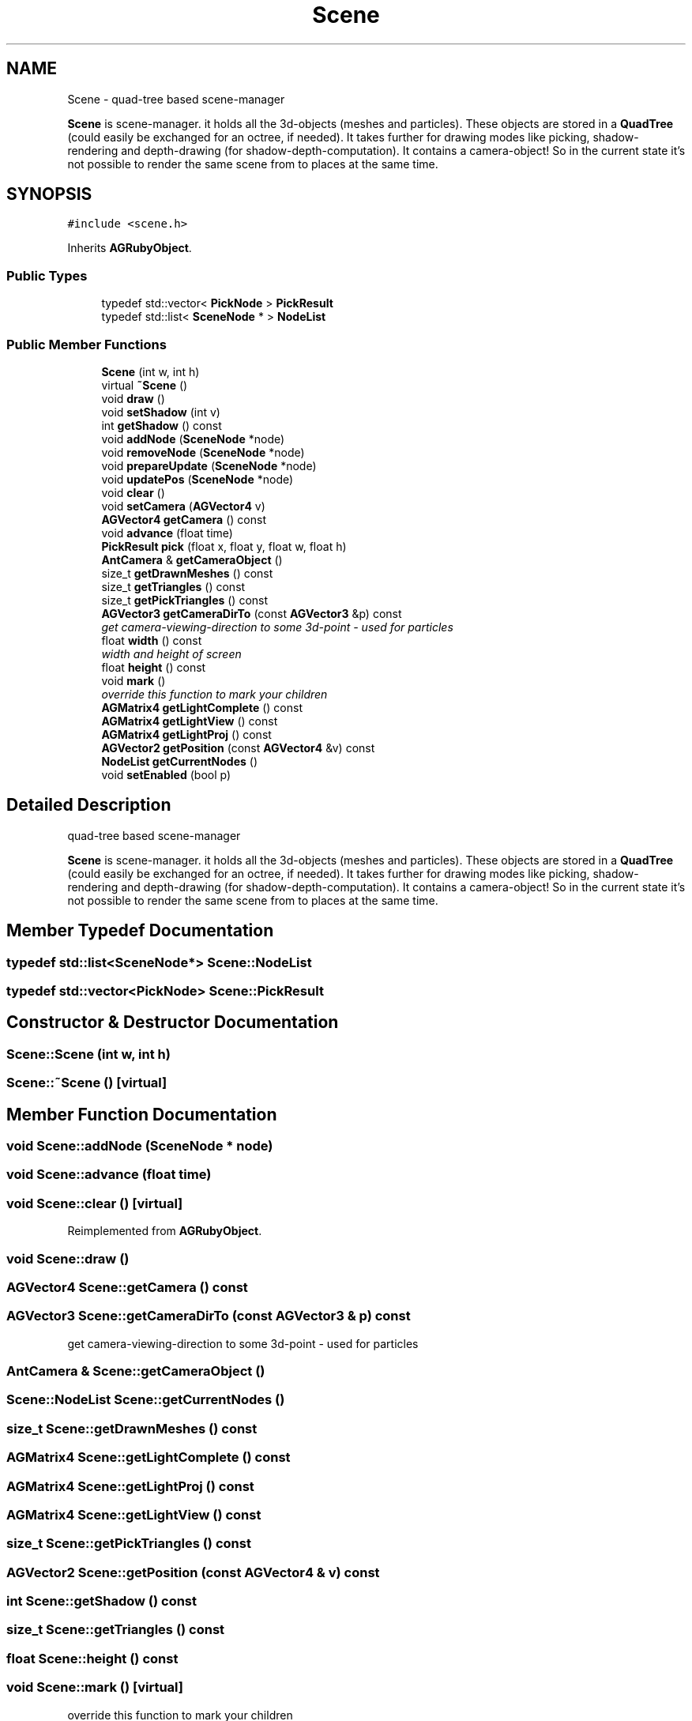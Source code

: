 .TH "Scene" 3 "27 Oct 2006" "Version 0.1.9" "Antargis" \" -*- nroff -*-
.ad l
.nh
.SH NAME
Scene \- quad-tree based scene-manager
.PP
\fBScene\fP is scene-manager. it holds all the 3d-objects (meshes and particles). These objects are stored in a \fBQuadTree\fP (could easily be exchanged for an octree, if needed). It takes further for drawing modes like picking, shadow-rendering and depth-drawing (for shadow-depth-computation). It contains a camera-object! So in the current state it's not possible to render the same scene from to places at the same time.  

.PP
.SH SYNOPSIS
.br
.PP
\fC#include <scene.h>\fP
.PP
Inherits \fBAGRubyObject\fP.
.PP
.SS "Public Types"

.in +1c
.ti -1c
.RI "typedef std::vector< \fBPickNode\fP > \fBPickResult\fP"
.br
.ti -1c
.RI "typedef std::list< \fBSceneNode\fP * > \fBNodeList\fP"
.br
.in -1c
.SS "Public Member Functions"

.in +1c
.ti -1c
.RI "\fBScene\fP (int w, int h)"
.br
.ti -1c
.RI "virtual \fB~Scene\fP ()"
.br
.ti -1c
.RI "void \fBdraw\fP ()"
.br
.ti -1c
.RI "void \fBsetShadow\fP (int v)"
.br
.ti -1c
.RI "int \fBgetShadow\fP () const "
.br
.ti -1c
.RI "void \fBaddNode\fP (\fBSceneNode\fP *node)"
.br
.ti -1c
.RI "void \fBremoveNode\fP (\fBSceneNode\fP *node)"
.br
.ti -1c
.RI "void \fBprepareUpdate\fP (\fBSceneNode\fP *node)"
.br
.ti -1c
.RI "void \fBupdatePos\fP (\fBSceneNode\fP *node)"
.br
.ti -1c
.RI "void \fBclear\fP ()"
.br
.ti -1c
.RI "void \fBsetCamera\fP (\fBAGVector4\fP v)"
.br
.ti -1c
.RI "\fBAGVector4\fP \fBgetCamera\fP () const "
.br
.ti -1c
.RI "void \fBadvance\fP (float time)"
.br
.ti -1c
.RI "\fBPickResult\fP \fBpick\fP (float x, float y, float w, float h)"
.br
.ti -1c
.RI "\fBAntCamera\fP & \fBgetCameraObject\fP ()"
.br
.ti -1c
.RI "size_t \fBgetDrawnMeshes\fP () const "
.br
.ti -1c
.RI "size_t \fBgetTriangles\fP () const "
.br
.ti -1c
.RI "size_t \fBgetPickTriangles\fP () const "
.br
.ti -1c
.RI "\fBAGVector3\fP \fBgetCameraDirTo\fP (const \fBAGVector3\fP &p) const "
.br
.RI "\fIget camera-viewing-direction to some 3d-point - used for particles \fP"
.ti -1c
.RI "float \fBwidth\fP () const "
.br
.RI "\fIwidth and height of screen \fP"
.ti -1c
.RI "float \fBheight\fP () const "
.br
.ti -1c
.RI "void \fBmark\fP ()"
.br
.RI "\fIoverride this function to mark your children \fP"
.ti -1c
.RI "\fBAGMatrix4\fP \fBgetLightComplete\fP () const "
.br
.ti -1c
.RI "\fBAGMatrix4\fP \fBgetLightView\fP () const "
.br
.ti -1c
.RI "\fBAGMatrix4\fP \fBgetLightProj\fP () const "
.br
.ti -1c
.RI "\fBAGVector2\fP \fBgetPosition\fP (const \fBAGVector4\fP &v) const "
.br
.ti -1c
.RI "\fBNodeList\fP \fBgetCurrentNodes\fP ()"
.br
.ti -1c
.RI "void \fBsetEnabled\fP (bool p)"
.br
.in -1c
.SH "Detailed Description"
.PP 
quad-tree based scene-manager
.PP
\fBScene\fP is scene-manager. it holds all the 3d-objects (meshes and particles). These objects are stored in a \fBQuadTree\fP (could easily be exchanged for an octree, if needed). It takes further for drawing modes like picking, shadow-rendering and depth-drawing (for shadow-depth-computation). It contains a camera-object! So in the current state it's not possible to render the same scene from to places at the same time. 
.PP
.SH "Member Typedef Documentation"
.PP 
.SS "typedef std::list<\fBSceneNode\fP*> \fBScene::NodeList\fP"
.PP
.SS "typedef std::vector<\fBPickNode\fP> \fBScene::PickResult\fP"
.PP
.SH "Constructor & Destructor Documentation"
.PP 
.SS "Scene::Scene (int w, int h)"
.PP
.SS "Scene::~Scene ()\fC [virtual]\fP"
.PP
.SH "Member Function Documentation"
.PP 
.SS "void Scene::addNode (\fBSceneNode\fP * node)"
.PP
.SS "void Scene::advance (float time)"
.PP
.SS "void Scene::clear ()\fC [virtual]\fP"
.PP
Reimplemented from \fBAGRubyObject\fP.
.SS "void Scene::draw ()"
.PP
.SS "\fBAGVector4\fP Scene::getCamera () const"
.PP
.SS "\fBAGVector3\fP Scene::getCameraDirTo (const \fBAGVector3\fP & p) const"
.PP
get camera-viewing-direction to some 3d-point - used for particles 
.PP
.SS "\fBAntCamera\fP & Scene::getCameraObject ()"
.PP
.SS "\fBScene::NodeList\fP Scene::getCurrentNodes ()"
.PP
.SS "size_t Scene::getDrawnMeshes () const"
.PP
.SS "\fBAGMatrix4\fP Scene::getLightComplete () const"
.PP
.SS "\fBAGMatrix4\fP Scene::getLightProj () const"
.PP
.SS "\fBAGMatrix4\fP Scene::getLightView () const"
.PP
.SS "size_t Scene::getPickTriangles () const"
.PP
.SS "\fBAGVector2\fP Scene::getPosition (const \fBAGVector4\fP & v) const"
.PP
.SS "int Scene::getShadow () const"
.PP
.SS "size_t Scene::getTriangles () const"
.PP
.SS "float Scene::height () const"
.PP
.SS "void Scene::mark ()\fC [virtual]\fP"
.PP
override this function to mark your children 
.PP
Reimplemented from \fBAGRubyObject\fP.
.SS "\fBScene::PickResult\fP Scene::pick (float x, float y, float w, float h)"
.PP
picking is currently done with opengl. this uses software (at least on my box), which is pretty slow. Some new implementation using BSPs would be cool! \fBVertexArray\fP or \fBMeshData\fP should contain it's data in such a tree. rays can be transformed using inverse transformation-matrices. This way data can stay as is. 
.SS "void Scene::prepareUpdate (\fBSceneNode\fP * node)"
.PP
.SS "void Scene::removeNode (\fBSceneNode\fP * node)"
.PP
.SS "void Scene::setCamera (\fBAGVector4\fP v)"
.PP
.SS "void Scene::setEnabled (bool p)"
.PP
.SS "void Scene::setShadow (int v)"
.PP
.SS "void Scene::updatePos (\fBSceneNode\fP * node)"
.PP
.SS "float Scene::width () const"
.PP
width and height of screen 
.PP


.SH "Author"
.PP 
Generated automatically by Doxygen for Antargis from the source code.
